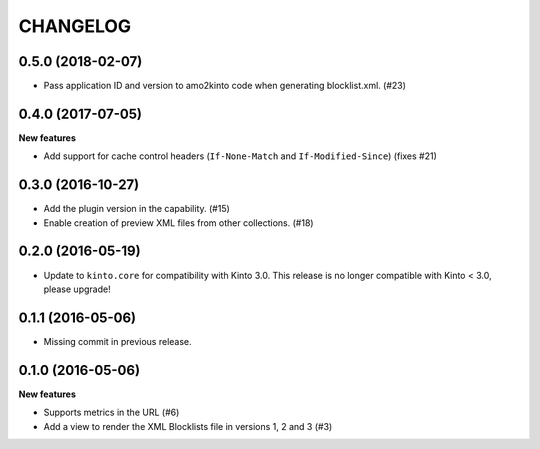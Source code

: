 CHANGELOG
=========

0.5.0 (2018-02-07)
------------------

- Pass application ID and version to amo2kinto code when generating blocklist.xml. (#23)


0.4.0 (2017-07-05)
------------------

**New features**

- Add support for cache control headers (``If-None-Match`` and ``If-Modified-Since``) (fixes #21)

0.3.0 (2016-10-27)
------------------

- Add the plugin version in the capability. (#15)
- Enable creation of preview XML files from other collections. (#18)


0.2.0 (2016-05-19)
------------------

- Update to ``kinto.core`` for compatibility with Kinto 3.0. This
  release is no longer compatible with Kinto < 3.0, please upgrade!


0.1.1 (2016-05-06)
------------------

- Missing commit in previous release.


0.1.0 (2016-05-06)
------------------

**New features**

- Supports metrics in the URL (#6)
- Add a view to render the XML Blocklists file in versions 1, 2 and 3 (#3)
